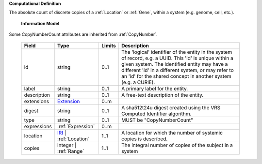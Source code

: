 **Computational Definition**

The absolute count of discrete copies of a :ref:`Location` or :ref:`Gene`, within a system (e.g. genome, cell, etc.).

    **Information Model**
    
Some CopyNumberCount attributes are inherited from :ref:`CopyNumber`.

    .. list-table::
       :class: clean-wrap
       :header-rows: 1
       :align: left
       :widths: auto
       
       *  - Field
          - Type
          - Limits
          - Description
       *  - id
          - string
          - 0..1
          - The 'logical' identifier of the entity in the system of record, e.g. a UUID. This 'id' is  unique within a given system. The identified entity may have a different 'id' in a different  system, or may refer to an 'id' for the shared concept in another system (e.g. a CURIE).
       *  - label
          - string
          - 0..1
          - A primary label for the entity.
       *  - description
          - string
          - 0..1
          - A free-text description of the entity.
       *  - extensions
          - `Extension <core.json#/$defs/Extension>`_
          - 0..m
          - 
       *  - digest
          - string
          - 0..1
          - A sha512t24u digest created using the VRS Computed Identifier algorithm.
       *  - type
          - string
          - 0..1
          - MUST be "CopyNumberCount"
       *  - expressions
          - :ref:`Expression`
          - 0..m
          - 
       *  - location
          - `IRI <core.json#/$defs/IRI>`_ | :ref:`Location`
          - 1..1
          - A location for which the number of systemic copies is described.
       *  - copies
          - integer | :ref:`Range`
          - 1..1
          - The integral number of copies of the subject in a system

